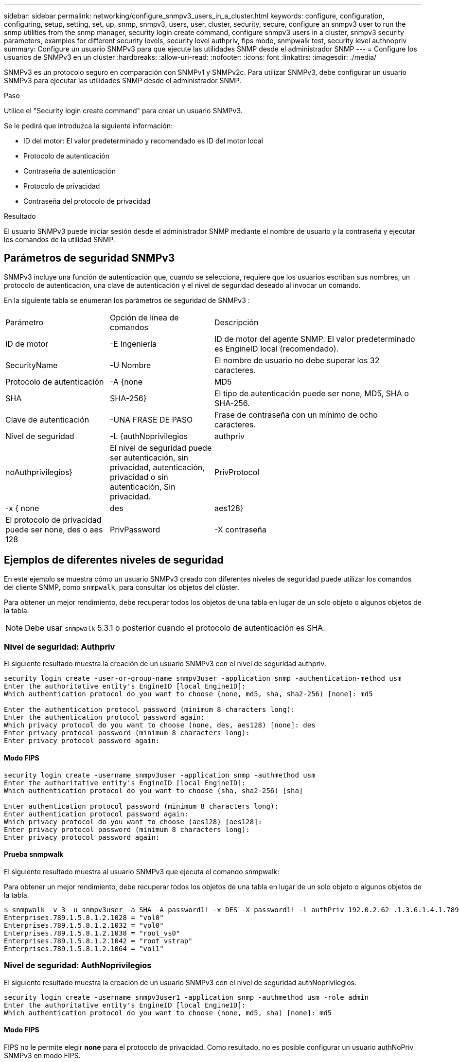 ---
sidebar: sidebar 
permalink: networking/configure_snmpv3_users_in_a_cluster.html 
keywords: configure, configuration, configuring, setup, setting, set, up, snmp, snmpv3, users, user, cluster, security, secure, configure an snmpv3 user to run the snmp utilities from the snmp manager, security login create command, configure snmpv3 users in a cluster, snmpv3 security parameters, examples for different security levels, security level authpriv, fips mode, snmpwalk test, security level authnopriv 
summary: Configure un usuario SNMPv3 para que ejecute las utilidades SNMP desde el administrador SNMP 
---
= Configure los usuarios de SNMPv3 en un clúster
:hardbreaks:
:allow-uri-read: 
:nofooter: 
:icons: font
:linkattrs: 
:imagesdir: ./media/


[role="lead"]
SNMPv3 es un protocolo seguro en comparación con SNMPv1 y SNMPv2c. Para utilizar SNMPv3, debe configurar un usuario SNMPv3 para ejecutar las utilidades SNMP desde el administrador SNMP.

.Paso
Utilice el "Security login create command" para crear un usuario SNMPv3.

Se le pedirá que introduzca la siguiente información:

* ID del motor: El valor predeterminado y recomendado es ID del motor local
* Protocolo de autenticación
* Contraseña de autenticación
* Protocolo de privacidad
* Contraseña del protocolo de privacidad


.Resultado
El usuario SNMPv3 puede iniciar sesión desde el administrador SNMP mediante el nombre de usuario y la contraseña y ejecutar los comandos de la utilidad SNMP.



== Parámetros de seguridad SNMPv3

SNMPv3 incluye una función de autenticación que, cuando se selecciona, requiere que los usuarios escriban sus nombres, un protocolo de autenticación, una clave de autenticación y el nivel de seguridad deseado al invocar un comando.

En la siguiente tabla se enumeran los parámetros de seguridad de SNMPv3 :

[cols="25,25,50"]
|===


| Parámetro | Opción de línea de comandos | Descripción 


 a| 
ID de motor
 a| 
-E Ingeniería
 a| 
ID de motor del agente SNMP. El valor predeterminado es EngineID local (recomendado).



 a| 
SecurityName
 a| 
-U Nombre
 a| 
El nombre de usuario no debe superar los 32 caracteres.



 a| 
Protocolo de autenticación
 a| 
-A {none | MD5 | SHA | SHA-256}
 a| 
El tipo de autenticación puede ser none, MD5, SHA o SHA-256.



 a| 
Clave de autenticación
 a| 
-UNA FRASE DE PASO
 a| 
Frase de contraseña con un mínimo de ocho caracteres.



 a| 
Nivel de seguridad
 a| 
-L {authNoprivilegios | authpriv | noAuthprivilegios}
 a| 
El nivel de seguridad puede ser autenticación, sin privacidad, autenticación, privacidad o sin autenticación, Sin privacidad.



 a| 
PrivProtocol
 a| 
-x { none | des | aes128}
 a| 
El protocolo de privacidad puede ser none, des o aes 128



 a| 
PrivPassword
 a| 
-X contraseña
 a| 
Contraseña con un mínimo de ocho caracteres.

|===


== Ejemplos de diferentes niveles de seguridad

En este ejemplo se muestra cómo un usuario SNMPv3 creado con diferentes niveles de seguridad puede utilizar los comandos del cliente SNMP, como `snmpwalk`, para consultar los objetos del clúster.

Para obtener un mejor rendimiento, debe recuperar todos los objetos de una tabla en lugar de un solo objeto o algunos objetos de la tabla.


NOTE: Debe usar `snmpwalk` 5.3.1 o posterior cuando el protocolo de autenticación es SHA.



=== Nivel de seguridad: Authpriv

El siguiente resultado muestra la creación de un usuario SNMPv3 con el nivel de seguridad authpriv.

....
security login create -user-or-group-name snmpv3user -application snmp -authentication-method usm
Enter the authoritative entity's EngineID [local EngineID]:
Which authentication protocol do you want to choose (none, md5, sha, sha2-256) [none]: md5

Enter the authentication protocol password (minimum 8 characters long):
Enter the authentication protocol password again:
Which privacy protocol do you want to choose (none, des, aes128) [none]: des
Enter privacy protocol password (minimum 8 characters long):
Enter privacy protocol password again:
....


==== Modo FIPS

....
security login create -username snmpv3user -application snmp -authmethod usm
Enter the authoritative entity's EngineID [local EngineID]:
Which authentication protocol do you want to choose (sha, sha2-256) [sha]

Enter authentication protocol password (minimum 8 characters long):
Enter authentication protocol password again:
Which privacy protocol do you want to choose (aes128) [aes128]:
Enter privacy protocol password (minimum 8 characters long):
Enter privacy protocol password again:
....


==== Prueba snmpwalk

El siguiente resultado muestra al usuario SNMPv3 que ejecuta el comando snmpwalk:

Para obtener un mejor rendimiento, debe recuperar todos los objetos de una tabla en lugar de un solo objeto o algunos objetos de la tabla.

....
$ snmpwalk -v 3 -u snmpv3user -a SHA -A password1! -x DES -X password1! -l authPriv 192.0.2.62 .1.3.6.1.4.1.789.1.5.8.1.2
Enterprises.789.1.5.8.1.2.1028 = "vol0"
Enterprises.789.1.5.8.1.2.1032 = "vol0"
Enterprises.789.1.5.8.1.2.1038 = "root_vs0"
Enterprises.789.1.5.8.1.2.1042 = "root_vstrap"
Enterprises.789.1.5.8.1.2.1064 = "vol1"
....


=== Nivel de seguridad: AuthNoprivilegios

El siguiente resultado muestra la creación de un usuario SNMPv3 con el nivel de seguridad authNoprivilegios.

....
security login create -username snmpv3user1 -application snmp -authmethod usm -role admin
Enter the authoritative entity's EngineID [local EngineID]:
Which authentication protocol do you want to choose (none, md5, sha) [none]: md5
....


==== Modo FIPS

FIPS no le permite elegir *none* para el protocolo de privacidad. Como resultado, no es posible configurar un usuario authNoPriv SNMPv3 en modo FIPS.



==== Prueba snmpwalk

El siguiente resultado muestra al usuario SNMPv3 que ejecuta el comando snmpwalk:

Para obtener un mejor rendimiento, debe recuperar todos los objetos de una tabla en lugar de un solo objeto o algunos objetos de la tabla.

....
$ snmpwalk -v 3 -u snmpv3user1 -a MD5 -A password1!  -l authNoPriv 192.0.2.62 .1.3.6.1.4.1.789.1.5.8.1.2
Enterprises.789.1.5.8.1.2.1028 = "vol0"
Enterprises.789.1.5.8.1.2.1032 = "vol0"
Enterprises.789.1.5.8.1.2.1038 = "root_vs0"
Enterprises.789.1.5.8.1.2.1042 = "root_vstrap"
Enterprises.789.1.5.8.1.2.1064 = "vol1"
....


=== Nivel de seguridad: NoAuthNoprivilegios

El siguiente resultado muestra la creación de un usuario SNMPv3 con el nivel de seguridad noAuthNoprivilegios.

....
security login create -username snmpv3user2 -application snmp -authmethod usm -role admin
Enter the authoritative entity's EngineID [local EngineID]:
Which authentication protocol do you want to choose (none, md5, sha) [none]: none
....


==== Modo FIPS

FIPS no le permite elegir *none* para el protocolo de privacidad.



==== Prueba snmpwalk

El siguiente resultado muestra al usuario SNMPv3 que ejecuta el comando snmpwalk:

Para obtener un mejor rendimiento, debe recuperar todos los objetos de una tabla en lugar de un solo objeto o algunos objetos de la tabla.

....
$ snmpwalk -v 3 -u snmpv3user2 -l noAuthNoPriv 192.0.2.62 .1.3.6.1.4.1.789.1.5.8.1.2
Enterprises.789.1.5.8.1.2.1028 = "vol0"
Enterprises.789.1.5.8.1.2.1032 = "vol0"
Enterprises.789.1.5.8.1.2.1038 = "root_vs0"
Enterprises.789.1.5.8.1.2.1042 = "root_vstrap"
Enterprises.789.1.5.8.1.2.1064 = "vol1"
....